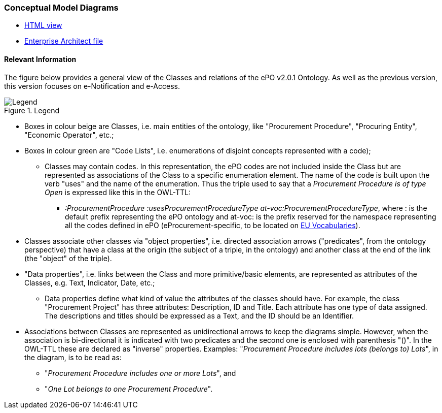 === *Conceptual Model Diagrams*

* link:{attachmentsdir}/v2.0.1/HTML/index.html[HTML view]
* link:https://github.com/OP-TED/ePO/blob/v2.0.1/v2.0.1/02-Analysis%20and%20design/EA-Conceptual%20Model/ePO_CM.eap[Enterprise Architect file]

==== Relevant Information

The figure below provides a general view of the Classes and relations of the ePO v2.0.1 Ontology. As well as the previous version, this version focuses on e-Notification and e-Access.   

.Legend
image::Legend.PNG[Legend, align="center"]

* Boxes in colour beige are Classes, i.e. main entities of the ontology, like "Procurement Procedure", "Procuring Entity", "Economic Operator", etc.;

* Boxes in colour green are "Code Lists", i.e. enumerations of disjoint concepts represented with a code);

** Classes may contain codes. In this representation, the ePO codes are not included inside the Class but are represented as associations of the Class to a specific enumeration element. The name of the code is built upon the verb "uses" and the name of the enumeration. Thus the triple used to say that a _Procurement Procedure is of type Open_ is expressed like this in the OWL-TTL:

*** _:ProcurementProcedure :usesProcurementProcedureType at-voc:ProcurementProcedureType_, where : is the default prefix representing the ePO ontology and at-voc: is the prefix reserved for the namespace representing all the codes defined in ePO (eProcurement-specific, to be located on https://publications.europa.eu/en/web/eu-vocabularies[EU Vocabularies]).

* Classes associate other classes via "object properties", i.e. directed association arrows ("predicates", from the ontology perspective) that have a class at the origin (the subject of a triple, in the ontology) and another class at the end of the link (the "object" of the triple).

* "Data properties", i.e. links between the Class and more primitive/basic elements, are represented as attributes of the Classes, e.g. Text, Indicator, Date, etc.;

** Data properties define what kind of value the attributes of the classes should have. For example, the class "Procurement Project" has three attributes: Description, ID and Title. Each attribute has one type of data assigned. The descriptions and titles should be expressed as a Text, and the ID should be an Identifier.

* Associations between Classes are represented as unidirectional arrows to keep the diagrams simple. However, when the association is bi-directional it is indicated with two predicates and the second one is enclosed with parenthesis "()". In the OWL-TTL these are declared as "inverse" properties. Examples: "_Procurement Procedure includes lots (belongs to) Lots_", in the diagram, is to be read as:

** "_Procurement Procedure includes one or more Lots_", and

** "_One Lot belongs to one Procurement Procedure_".
